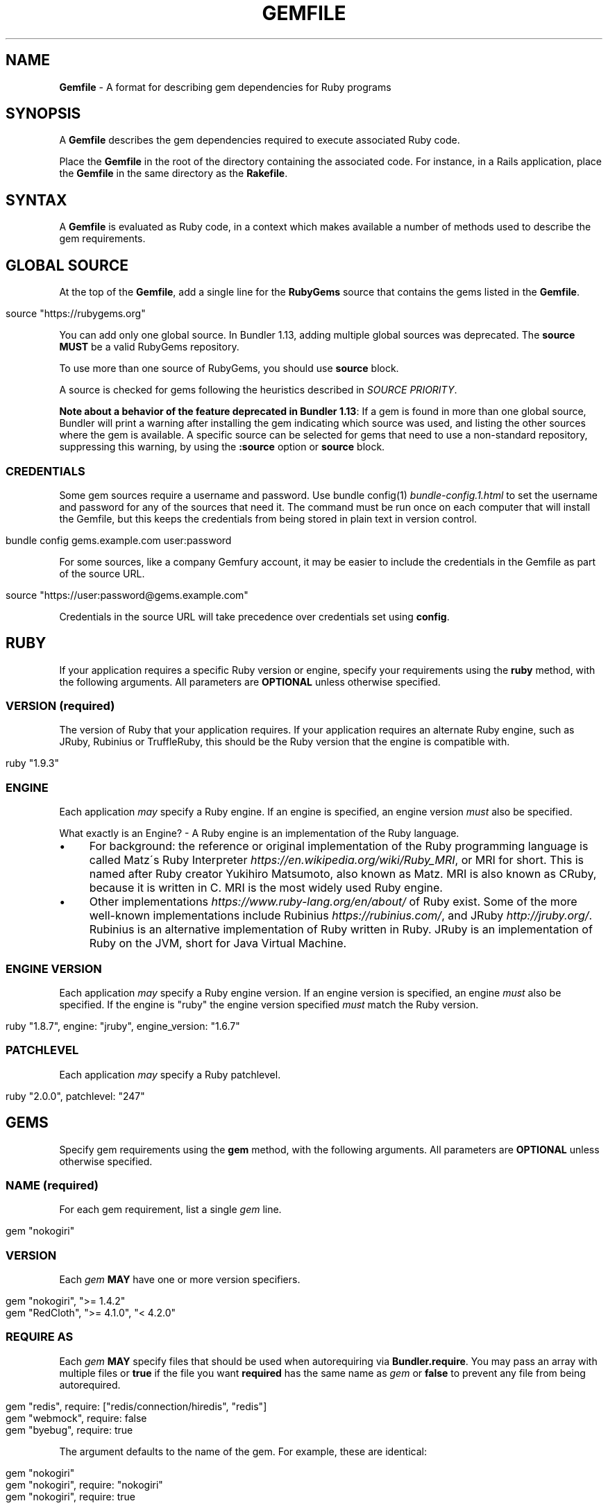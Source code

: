 .\" generated with Ronn/v0.7.3
.\" http://github.com/rtomayko/ronn/tree/0.7.3
.
.TH "GEMFILE" "5" "August 2022" "" ""
.
.SH "NAME"
\fBGemfile\fR \- A format for describing gem dependencies for Ruby programs
.
.SH "SYNOPSIS"
A \fBGemfile\fR describes the gem dependencies required to execute associated Ruby code\.
.
.P
Place the \fBGemfile\fR in the root of the directory containing the associated code\. For instance, in a Rails application, place the \fBGemfile\fR in the same directory as the \fBRakefile\fR\.
.
.SH "SYNTAX"
A \fBGemfile\fR is evaluated as Ruby code, in a context which makes available a number of methods used to describe the gem requirements\.
.
.SH "GLOBAL SOURCE"
At the top of the \fBGemfile\fR, add a single line for the \fBRubyGems\fR source that contains the gems listed in the \fBGemfile\fR\.
.
.IP "" 4
.
.nf

source "https://rubygems\.org"
.
.fi
.
.IP "" 0
.
.P
You can add only one global source\. In Bundler 1\.13, adding multiple global sources was deprecated\. The \fBsource\fR \fBMUST\fR be a valid RubyGems repository\.
.
.P
To use more than one source of RubyGems, you should use \fI\fBsource\fR block\fR\.
.
.P
A source is checked for gems following the heuristics described in \fISOURCE PRIORITY\fR\.
.
.P
\fBNote about a behavior of the feature deprecated in Bundler 1\.13\fR: If a gem is found in more than one global source, Bundler will print a warning after installing the gem indicating which source was used, and listing the other sources where the gem is available\. A specific source can be selected for gems that need to use a non\-standard repository, suppressing this warning, by using the \fI\fB:source\fR option\fR or \fBsource\fR block\.
.
.SS "CREDENTIALS"
Some gem sources require a username and password\. Use bundle config(1) \fIbundle\-config\.1\.html\fR to set the username and password for any of the sources that need it\. The command must be run once on each computer that will install the Gemfile, but this keeps the credentials from being stored in plain text in version control\.
.
.IP "" 4
.
.nf

bundle config gems\.example\.com user:password
.
.fi
.
.IP "" 0
.
.P
For some sources, like a company Gemfury account, it may be easier to include the credentials in the Gemfile as part of the source URL\.
.
.IP "" 4
.
.nf

source "https://user:password@gems\.example\.com"
.
.fi
.
.IP "" 0
.
.P
Credentials in the source URL will take precedence over credentials set using \fBconfig\fR\.
.
.SH "RUBY"
If your application requires a specific Ruby version or engine, specify your requirements using the \fBruby\fR method, with the following arguments\. All parameters are \fBOPTIONAL\fR unless otherwise specified\.
.
.SS "VERSION (required)"
The version of Ruby that your application requires\. If your application requires an alternate Ruby engine, such as JRuby, Rubinius or TruffleRuby, this should be the Ruby version that the engine is compatible with\.
.
.IP "" 4
.
.nf

ruby "1\.9\.3"
.
.fi
.
.IP "" 0
.
.SS "ENGINE"
Each application \fImay\fR specify a Ruby engine\. If an engine is specified, an engine version \fImust\fR also be specified\.
.
.P
What exactly is an Engine? \- A Ruby engine is an implementation of the Ruby language\.
.
.IP "\(bu" 4
For background: the reference or original implementation of the Ruby programming language is called Matz\'s Ruby Interpreter \fIhttps://en\.wikipedia\.org/wiki/Ruby_MRI\fR, or MRI for short\. This is named after Ruby creator Yukihiro Matsumoto, also known as Matz\. MRI is also known as CRuby, because it is written in C\. MRI is the most widely used Ruby engine\.
.
.IP "\(bu" 4
Other implementations \fIhttps://www\.ruby\-lang\.org/en/about/\fR of Ruby exist\. Some of the more well\-known implementations include Rubinius \fIhttps://rubinius\.com/\fR, and JRuby \fIhttp://jruby\.org/\fR\. Rubinius is an alternative implementation of Ruby written in Ruby\. JRuby is an implementation of Ruby on the JVM, short for Java Virtual Machine\.
.
.IP "" 0
.
.SS "ENGINE VERSION"
Each application \fImay\fR specify a Ruby engine version\. If an engine version is specified, an engine \fImust\fR also be specified\. If the engine is "ruby" the engine version specified \fImust\fR match the Ruby version\.
.
.IP "" 4
.
.nf

ruby "1\.8\.7", engine: "jruby", engine_version: "1\.6\.7"
.
.fi
.
.IP "" 0
.
.SS "PATCHLEVEL"
Each application \fImay\fR specify a Ruby patchlevel\.
.
.IP "" 4
.
.nf

ruby "2\.0\.0", patchlevel: "247"
.
.fi
.
.IP "" 0
.
.SH "GEMS"
Specify gem requirements using the \fBgem\fR method, with the following arguments\. All parameters are \fBOPTIONAL\fR unless otherwise specified\.
.
.SS "NAME (required)"
For each gem requirement, list a single \fIgem\fR line\.
.
.IP "" 4
.
.nf

gem "nokogiri"
.
.fi
.
.IP "" 0
.
.SS "VERSION"
Each \fIgem\fR \fBMAY\fR have one or more version specifiers\.
.
.IP "" 4
.
.nf

gem "nokogiri", ">= 1\.4\.2"
gem "RedCloth", ">= 4\.1\.0", "< 4\.2\.0"
.
.fi
.
.IP "" 0
.
.SS "REQUIRE AS"
Each \fIgem\fR \fBMAY\fR specify files that should be used when autorequiring via \fBBundler\.require\fR\. You may pass an array with multiple files or \fBtrue\fR if the file you want \fBrequired\fR has the same name as \fIgem\fR or \fBfalse\fR to prevent any file from being autorequired\.
.
.IP "" 4
.
.nf

gem "redis", require: ["redis/connection/hiredis", "redis"]
gem "webmock", require: false
gem "byebug", require: true
.
.fi
.
.IP "" 0
.
.P
The argument defaults to the name of the gem\. For example, these are identical:
.
.IP "" 4
.
.nf

gem "nokogiri"
gem "nokogiri", require: "nokogiri"
gem "nokogiri", require: true
.
.fi
.
.IP "" 0
.
.SS "GROUPS"
Each \fIgem\fR \fBMAY\fR specify membership in one or more groups\. Any \fIgem\fR that does not specify membership in any group is placed in the \fBdefault\fR group\.
.
.IP "" 4
.
.nf

gem "rspec", group: :test
gem "wirble", groups: [:development, :test]
.
.fi
.
.IP "" 0
.
.P
The Bundler runtime allows its two main methods, \fBBundler\.setup\fR and \fBBundler\.require\fR, to limit their impact to particular groups\.
.
.IP "" 4
.
.nf

# setup adds gems to Ruby\'s load path
Bundler\.setup                    # defaults to all groups
require "bundler/setup"          # same as Bundler\.setup
Bundler\.setup(:default)          # only set up the _default_ group
Bundler\.setup(:test)             # only set up the _test_ group (but `not` _default_)
Bundler\.setup(:default, :test)   # set up the _default_ and _test_ groups, but no others

# require requires all of the gems in the specified groups
Bundler\.require                  # defaults to the _default_ group
Bundler\.require(:default)        # identical
Bundler\.require(:default, :test) # requires the _default_ and _test_ groups
Bundler\.require(:test)           # requires the _test_ group
.
.fi
.
.IP "" 0
.
.P
The Bundler CLI allows you to specify a list of groups whose gems \fBbundle install\fR should not install with the \fBwithout\fR configuration\.
.
.P
To specify multiple groups to ignore, specify a list of groups separated by spaces\.
.
.IP "" 4
.
.nf

bundle config set \-\-local without test
bundle config set \-\-local without development test
.
.fi
.
.IP "" 0
.
.P
Also, calling \fBBundler\.setup\fR with no parameters, or calling \fBrequire "bundler/setup"\fR will setup all groups except for the ones you excluded via \fB\-\-without\fR (since they are not available)\.
.
.P
Note that on \fBbundle install\fR, bundler downloads and evaluates all gems, in order to create a single canonical list of all of the required gems and their dependencies\. This means that you cannot list different versions of the same gems in different groups\. For more details, see Understanding Bundler \fIhttps://bundler\.io/rationale\.html\fR\.
.
.SS "PLATFORMS"
If a gem should only be used in a particular platform or set of platforms, you can specify them\. Platforms are essentially identical to groups, except that you do not need to use the \fB\-\-without\fR install\-time flag to exclude groups of gems for other platforms\.
.
.P
There are a number of \fBGemfile\fR platforms:
.
.TP
\fBruby\fR
C Ruby (MRI), Rubinius or TruffleRuby, but \fBNOT\fR Windows
.
.TP
\fBmri\fR
Same as \fIruby\fR, but only C Ruby (MRI)
.
.TP
\fBmingw\fR
Windows 32 bit \'mingw32\' platform (aka RubyInstaller)
.
.TP
\fBx64_mingw\fR
Windows 64 bit \'mingw32\' platform (aka RubyInstaller x64)
.
.TP
\fBrbx\fR
Rubinius
.
.TP
\fBjruby\fR
JRuby
.
.TP
\fBtruffleruby\fR
TruffleRuby
.
.TP
\fBmswin\fR
Windows
.
.P
You can restrict further by platform and version for all platforms \fIexcept\fR for \fBrbx\fR, \fBjruby\fR, \fBtruffleruby\fR and \fBmswin\fR\.
.
.P
To specify a version in addition to a platform, append the version number without the delimiter to the platform\. For example, to specify that a gem should only be used on platforms with Ruby 2\.3, use:
.
.IP "" 4
.
.nf

ruby_23
.
.fi
.
.IP "" 0
.
.P
The full list of platforms and supported versions includes:
.
.TP
\fBruby\fR
1\.8, 1\.9, 2\.0, 2\.1, 2\.2, 2\.3, 2\.4, 2\.5, 2\.6
.
.TP
\fBmri\fR
1\.8, 1\.9, 2\.0, 2\.1, 2\.2, 2\.3, 2\.4, 2\.5, 2\.6
.
.TP
\fBmingw\fR
1\.8, 1\.9, 2\.0, 2\.1, 2\.2, 2\.3, 2\.4, 2\.5, 2\.6
.
.TP
\fBx64_mingw\fR
2\.0, 2\.1, 2\.2, 2\.3, 2\.4, 2\.5, 2\.6
.
.P
As with groups, you can specify one or more platforms:
.
.IP "" 4
.
.nf

gem "weakling",   platforms: :jruby
gem "ruby\-debug", platforms: :mri_18
gem "nokogiri",   platforms: [:mri_18, :jruby]
.
.fi
.
.IP "" 0
.
.P
All operations involving groups (\fBbundle install\fR \fIbundle\-install\.1\.html\fR, \fBBundler\.setup\fR, \fBBundler\.require\fR) behave exactly the same as if any groups not matching the current platform were explicitly excluded\.
.
.SS "FORCE_RUBY_PLATFORM"
If you always want the pure ruby variant of a gem to be chosen over platform specific variants, you can use the \fBforce_ruby_platform\fR option:
.
.IP "" 4
.
.nf

gem "ffi", force_ruby_platform: true
.
.fi
.
.IP "" 0
.
.P
This can be handy (assuming the pure ruby variant works fine) when:
.
.IP "\(bu" 4
You\'re having issues with the platform specific variant\.
.
.IP "\(bu" 4
The platform specific variant does not yet support a newer ruby (and thus has a \fBrequired_ruby_version\fR upper bound), but you still want your Gemfile{\.lock} files to resolve under that ruby\.
.
.IP "" 0
.
.SS "SOURCE"
You can select an alternate RubyGems repository for a gem using the \':source\' option\.
.
.IP "" 4
.
.nf

gem "some_internal_gem", source: "https://gems\.example\.com"
.
.fi
.
.IP "" 0
.
.P
This forces the gem to be loaded from this source and ignores the global source declared at the top level of the file\. If the gem does not exist in this source, it will not be installed\.
.
.P
Bundler will search for child dependencies of this gem by first looking in the source selected for the parent, but if they are not found there, it will fall back on the global source\.
.
.P
\fBNote about a behavior of the feature deprecated in Bundler 1\.13\fR: Selecting a specific source repository this way also suppresses the ambiguous gem warning described above in \fIGLOBAL SOURCE\fR\.
.
.P
Using the \fB:source\fR option for an individual gem will also make that source available as a possible global source for any other gems which do not specify explicit sources\. Thus, when adding gems with explicit sources, it is recommended that you also ensure all other gems in the Gemfile are using explicit sources\.
.
.SS "GIT"
If necessary, you can specify that a gem is located at a particular git repository using the \fB:git\fR parameter\. The repository can be accessed via several protocols:
.
.TP
\fBHTTP(S)\fR
gem "rails", git: "https://github\.com/rails/rails\.git"
.
.TP
\fBSSH\fR
gem "rails", git: "git@github\.com:rails/rails\.git"
.
.TP
\fBgit\fR
gem "rails", git: "git://github\.com/rails/rails\.git"
.
.P
If using SSH, the user that you use to run \fBbundle install\fR \fBMUST\fR have the appropriate keys available in their \fB$HOME/\.ssh\fR\.
.
.P
\fBNOTE\fR: \fBhttp://\fR and \fBgit://\fR URLs should be avoided if at all possible\. These protocols are unauthenticated, so a man\-in\-the\-middle attacker can deliver malicious code and compromise your system\. HTTPS and SSH are strongly preferred\.
.
.P
The \fBgroup\fR, \fBplatforms\fR, and \fBrequire\fR options are available and behave exactly the same as they would for a normal gem\.
.
.P
A git repository \fBSHOULD\fR have at least one file, at the root of the directory containing the gem, with the extension \fB\.gemspec\fR\. This file \fBMUST\fR contain a valid gem specification, as expected by the \fBgem build\fR command\.
.
.P
If a git repository does not have a \fB\.gemspec\fR, bundler will attempt to create one, but it will not contain any dependencies, executables, or C extension compilation instructions\. As a result, it may fail to properly integrate into your application\.
.
.P
If a git repository does have a \fB\.gemspec\fR for the gem you attached it to, a version specifier, if provided, means that the git repository is only valid if the \fB\.gemspec\fR specifies a version matching the version specifier\. If not, bundler will print a warning\.
.
.IP "" 4
.
.nf

gem "rails", "2\.3\.8", git: "https://github\.com/rails/rails\.git"
# bundle install will fail, because the \.gemspec in the rails
# repository\'s master branch specifies version 3\.0\.0
.
.fi
.
.IP "" 0
.
.P
If a git repository does \fBnot\fR have a \fB\.gemspec\fR for the gem you attached it to, a version specifier \fBMUST\fR be provided\. Bundler will use this version in the simple \fB\.gemspec\fR it creates\.
.
.P
Git repositories support a number of additional options\.
.
.TP
\fBbranch\fR, \fBtag\fR, and \fBref\fR
You \fBMUST\fR only specify at most one of these options\. The default is \fBbranch: "master"\fR\. For example:
.
.IP
gem "rails", git: "https://github\.com/rails/rails\.git", branch: "5\-0\-stable"
.
.IP
gem "rails", git: "https://github\.com/rails/rails\.git", tag: "v5\.0\.0"
.
.IP
gem "rails", git: "https://github\.com/rails/rails\.git", ref: "4aded"
.
.TP
\fBsubmodules\fR
For reference, a git submodule \fIhttps://git\-scm\.com/book/en/v2/Git\-Tools\-Submodules\fR lets you have another git repository within a subfolder of your repository\. Specify \fBsubmodules: true\fR to cause bundler to expand any submodules included in the git repository
.
.P
If a git repository contains multiple \fB\.gemspecs\fR, each \fB\.gemspec\fR represents a gem located at the same place in the file system as the \fB\.gemspec\fR\.
.
.IP "" 4
.
.nf

|~rails                   [git root]
| |\-rails\.gemspec         [rails gem located here]
|~actionpack
| |\-actionpack\.gemspec    [actionpack gem located here]
|~activesupport
| |\-activesupport\.gemspec [activesupport gem located here]
|\.\.\.
.
.fi
.
.IP "" 0
.
.P
To install a gem located in a git repository, bundler changes to the directory containing the gemspec, runs \fBgem build name\.gemspec\fR and then installs the resulting gem\. The \fBgem build\fR command, which comes standard with Rubygems, evaluates the \fB\.gemspec\fR in the context of the directory in which it is located\.
.
.SS "GIT SOURCE"
A custom git source can be defined via the \fBgit_source\fR method\. Provide the source\'s name as an argument, and a block which receives a single argument and interpolates it into a string to return the full repo address:
.
.IP "" 4
.
.nf

git_source(:stash){ |repo_name| "https://stash\.corp\.acme\.pl/#{repo_name}\.git" }
gem \'rails\', stash: \'forks/rails\'
.
.fi
.
.IP "" 0
.
.P
In addition, if you wish to choose a specific branch:
.
.IP "" 4
.
.nf

gem "rails", stash: "forks/rails", branch: "branch_name"
.
.fi
.
.IP "" 0
.
.SS "GITHUB"
\fBNOTE\fR: This shorthand should be avoided until Bundler 2\.0, since it currently expands to an insecure \fBgit://\fR URL\. This allows a man\-in\-the\-middle attacker to compromise your system\.
.
.P
If the git repository you want to use is hosted on GitHub and is public, you can use the :github shorthand to specify the github username and repository name (without the trailing "\.git"), separated by a slash\. If both the username and repository name are the same, you can omit one\.
.
.IP "" 4
.
.nf

gem "rails", github: "rails/rails"
gem "rails", github: "rails"
.
.fi
.
.IP "" 0
.
.P
Are both equivalent to
.
.IP "" 4
.
.nf

gem "rails", git: "git://github\.com/rails/rails\.git"
.
.fi
.
.IP "" 0
.
.P
Since the \fBgithub\fR method is a specialization of \fBgit_source\fR, it accepts a \fB:branch\fR named argument\.
.
.P
You can also directly pass a pull request URL:
.
.IP "" 4
.
.nf

gem "rails", github: "https://github\.com/rails/rails/pull/43753"
.
.fi
.
.IP "" 0
.
.P
Which is equivalent to:
.
.IP "" 4
.
.nf

gem "rails", github: "rails/rails", branch: "refs/pull/43753/head"
.
.fi
.
.IP "" 0
.
.SS "GIST"
If the git repository you want to use is hosted as a GitHub Gist and is public, you can use the :gist shorthand to specify the gist identifier (without the trailing "\.git")\.
.
.IP "" 4
.
.nf

gem "the_hatch", gist: "4815162342"
.
.fi
.
.IP "" 0
.
.P
Is equivalent to:
.
.IP "" 4
.
.nf

gem "the_hatch", git: "https://gist\.github\.com/4815162342\.git"
.
.fi
.
.IP "" 0
.
.P
Since the \fBgist\fR method is a specialization of \fBgit_source\fR, it accepts a \fB:branch\fR named argument\.
.
.SS "BITBUCKET"
If the git repository you want to use is hosted on Bitbucket and is public, you can use the :bitbucket shorthand to specify the bitbucket username and repository name (without the trailing "\.git"), separated by a slash\. If both the username and repository name are the same, you can omit one\.
.
.IP "" 4
.
.nf

gem "rails", bitbucket: "rails/rails"
gem "rails", bitbucket: "rails"
.
.fi
.
.IP "" 0
.
.P
Are both equivalent to
.
.IP "" 4
.
.nf

gem "rails", git: "https://rails@bitbucket\.org/rails/rails\.git"
.
.fi
.
.IP "" 0
.
.P
Since the \fBbitbucket\fR method is a specialization of \fBgit_source\fR, it accepts a \fB:branch\fR named argument\.
.
.SS "PATH"
You can specify that a gem is located in a particular location on the file system\. Relative paths are resolved relative to the directory containing the \fBGemfile\fR\.
.
.P
Similar to the semantics of the \fB:git\fR option, the \fB:path\fR option requires that the directory in question either contains a \fB\.gemspec\fR for the gem, or that you specify an explicit version that bundler should use\.
.
.P
Unlike \fB:git\fR, bundler does not compile C extensions for gems specified as paths\.
.
.IP "" 4
.
.nf

gem "rails", path: "vendor/rails"
.
.fi
.
.IP "" 0
.
.P
If you would like to use multiple local gems directly from the filesystem, you can set a global \fBpath\fR option to the path containing the gem\'s files\. This will automatically load gemspec files from subdirectories\.
.
.IP "" 4
.
.nf

path \'components\' do
  gem \'admin_ui\'
  gem \'public_ui\'
end
.
.fi
.
.IP "" 0
.
.SH "BLOCK FORM OF SOURCE, GIT, PATH, GROUP and PLATFORMS"
The \fB:source\fR, \fB:git\fR, \fB:path\fR, \fB:group\fR, and \fB:platforms\fR options may be applied to a group of gems by using block form\.
.
.IP "" 4
.
.nf

source "https://gems\.example\.com" do
  gem "some_internal_gem"
  gem "another_internal_gem"
end

git "https://github\.com/rails/rails\.git" do
  gem "activesupport"
  gem "actionpack"
end

platforms :ruby do
  gem "ruby\-debug"
  gem "sqlite3"
end

group :development, optional: true do
  gem "wirble"
  gem "faker"
end
.
.fi
.
.IP "" 0
.
.P
In the case of the group block form the :optional option can be given to prevent a group from being installed unless listed in the \fB\-\-with\fR option given to the \fBbundle install\fR command\.
.
.P
In the case of the \fBgit\fR block form, the \fB:ref\fR, \fB:branch\fR, \fB:tag\fR, and \fB:submodules\fR options may be passed to the \fBgit\fR method, and all gems in the block will inherit those options\.
.
.P
The presence of a \fBsource\fR block in a Gemfile also makes that source available as a possible global source for any other gems which do not specify explicit sources\. Thus, when defining source blocks, it is recommended that you also ensure all other gems in the Gemfile are using explicit sources, either via source blocks or \fB:source\fR directives on individual gems\.
.
.SH "INSTALL_IF"
The \fBinstall_if\fR method allows gems to be installed based on a proc or lambda\. This is especially useful for optional gems that can only be used if certain software is installed or some other conditions are met\.
.
.IP "" 4
.
.nf

install_if \-> { RUBY_PLATFORM =~ /darwin/ } do
  gem "pasteboard"
end
.
.fi
.
.IP "" 0
.
.SH "GEMSPEC"
The \fB\.gemspec\fR \fIhttp://guides\.rubygems\.org/specification\-reference/\fR file is where you provide metadata about your gem to Rubygems\. Some required Gemspec attributes include the name, description, and homepage of your gem\. This is also where you specify the dependencies your gem needs to run\.
.
.P
If you wish to use Bundler to help install dependencies for a gem while it is being developed, use the \fBgemspec\fR method to pull in the dependencies listed in the \fB\.gemspec\fR file\.
.
.P
The \fBgemspec\fR method adds any runtime dependencies as gem requirements in the default group\. It also adds development dependencies as gem requirements in the \fBdevelopment\fR group\. Finally, it adds a gem requirement on your project (\fBpath: \'\.\'\fR)\. In conjunction with \fBBundler\.setup\fR, this allows you to require project files in your test code as you would if the project were installed as a gem; you need not manipulate the load path manually or require project files via relative paths\.
.
.P
The \fBgemspec\fR method supports optional \fB:path\fR, \fB:glob\fR, \fB:name\fR, and \fB:development_group\fR options, which control where bundler looks for the \fB\.gemspec\fR, the glob it uses to look for the gemspec (defaults to: "{,\fI,\fR/*}\.gemspec"), what named \fB\.gemspec\fR it uses (if more than one is present), and which group development dependencies are included in\.
.
.P
When a \fBgemspec\fR dependency encounters version conflicts during resolution, the local version under development will always be selected \-\- even if there are remote versions that better match other requirements for the \fBgemspec\fR gem\.
.
.SH "SOURCE PRIORITY"
When attempting to locate a gem to satisfy a gem requirement, bundler uses the following priority order:
.
.IP "1." 4
The source explicitly attached to the gem (using \fB:source\fR, \fB:path\fR, or \fB:git\fR)
.
.IP "2." 4
For implicit gems (dependencies of explicit gems), any source, git, or path repository declared on the parent\. This results in bundler prioritizing the ActiveSupport gem from the Rails git repository over ones from \fBrubygems\.org\fR
.
.IP "3." 4
If neither of the above conditions are met, the global source will be used\. If multiple global sources are specified, they will be prioritized from last to first, but this is deprecated since Bundler 1\.13, so Bundler prints a warning and will abort with an error in the future\.
.
.IP "" 0

